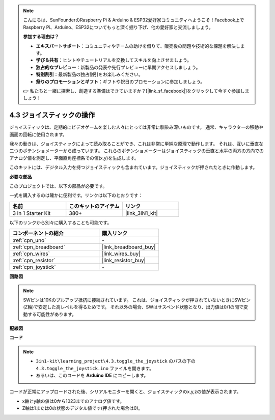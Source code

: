 .. note::

    こんにちは、SunFounderのRaspberry Pi & Arduino & ESP32愛好家コミュニティへようこそ！Facebook上でRaspberry Pi、Arduino、ESP32についてもっと深く掘り下げ、他の愛好家と交流しましょう。

    **参加する理由は？**

    - **エキスパートサポート**：コミュニティやチームの助けを借りて、販売後の問題や技術的な課題を解決します。
    - **学び＆共有**：ヒントやチュートリアルを交換してスキルを向上させましょう。
    - **独占的なプレビュー**：新製品の発表や先行プレビューに早期アクセスしましょう。
    - **特別割引**：最新製品の独占割引をお楽しみください。
    - **祭りのプロモーションとギフト**：ギフトや祝日のプロモーションに参加しましょう。

    👉 私たちと一緒に探索し、創造する準備はできていますか？[|link_sf_facebook|]をクリックして今すぐ参加しましょう！

.. _ar_joystick:

4.3 ジョイスティックの操作
================================

ジョイスティックは、定期的にビデオゲームを楽しむ人々にとっては非常に馴染み深いものです。
通常、キャラクターの移動や画面の回転に使用されます。

我々の動きは、ジョイスティックによって読み取ることができ、これは非常に単純な原理で動作します。
それは、互いに垂直な二つのポテンショメーターから成っています。
これらのポテンショメーターはジョイスティックの垂直と水平の両方の方向でのアナログ値を測定し、平面直角座標系での値(x,y)を生成します。

このキットには、デジタル入力を持つジョイスティックも含まれています。ジョイスティックが押されたときに作動します。

**必要な部品**

このプロジェクトでは、以下の部品が必要です。

一式を購入するのは確かに便利です。リンクは以下のとおりです：

.. list-table::
    :widths: 20 20 20
    :header-rows: 1

    *   - 名前
        - このキットのアイテム
        - リンク
    *   - 3 in 1 Starter Kit
        - 380+
        - |link_3IN1_kit|

以下のリンクから別々に購入することも可能です。

.. list-table::
    :widths: 30 20
    :header-rows: 1

    *   - コンポーネントの紹介
        - 購入リンク

    *   - :ref:`cpn_uno`
        - \-
    *   - :ref:`cpn_breadboard`
        - |link_breadboard_buy|
    *   - :ref:`cpn_wires`
        - |link_wires_buy|
    *   - :ref:`cpn_resistor`
        - |link_resistor_buy|
    *   - :ref:`cpn_joystick`
        - \-

**回路図**

.. image:: img/circuit_5.3_joystick.png

.. note::
    SWピンは10Kのプルアップ抵抗に接続されています。
    これは、ジョイスティックが押されていないときにSWピン(Z軸)で安定した高レベルを得るためです。
    それ以外の場合、SWはサスペンド状態となり、出力値は0/1の間で変動する可能性があります。

**配線図**

.. image:: img/4.3_toggle_the_joystick_bb.png
    :width: 800
    :align: center

**コード**

.. note::

    * ``3in1-kit\learning_project\4.3.toggle_the_joystick`` のパスの下の ``4.3.toggle_the_joystick.ino`` ファイルを開きます。
    * あるいは、このコードを **Arduino IDE** にコピーします。
    

.. raw:: html
    
    <iframe src=https://create.arduino.cc/editor/sunfounder01/f678a03f-546c-42ed-bfae-b8c7daa5eec9/preview?embed style="height:510px;width:100%;margin:10px 0" frameborder=0></iframe>

コードが正常にアップロードされた後、シリアルモニターを開くと、ジョイスティックのx,y,zの値が表示されます。

* x軸とy軸の値は0から1023までのアナログ値です。
* Z軸は1または0の状態のデジタル値です(押された場合は0)。
